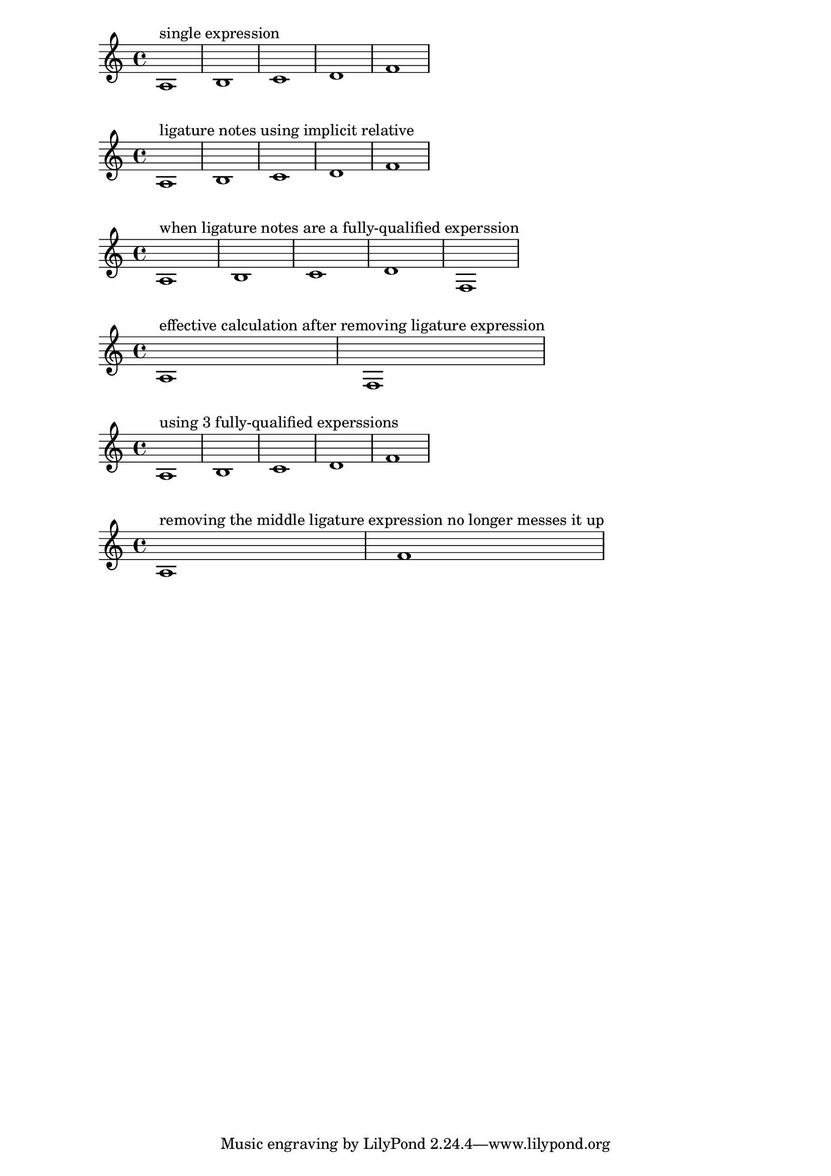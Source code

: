 \version "2.19.83"

%  It seems what you want is effectivey the same as this
\score {
    \relative { 
        <>^\markup "single expression"  
        a1 b c d f 
    }
}

%  The "lazy" or implicit way of using relative 
%  happens to work this way, too 
\score {
    \relative { 
        <>^\markup "ligature notes using implicit relative"  
        a1 { b c d } f 
    }
}

%  However, the more "responsible" or explicit way of using relative
%  produces the same undesired output as your example
\score {
    \relative { 
        <>^\markup "when ligature notes are a fully-qualified experssion"  
        a1 \relative { b c d } f 
    }
}

%  This is beacause, within a \relative, 
%  any nested "fully-qualified" music expressions within it 
%  are removed from the calculation of octave of the pitches in that expression.
%  The calulation in this case is effectively reduced to 
\score {
    \relative { 
        <>^\markup "effective calculation after removing ligature expression"  
        a1 f 
    }
}

%  This behavior of music experssions being removed from the relative calcuation
%  is the more general behavior than the use of implicit relative,
%  so it is expected that content returned by a funcion will act in this way

%  I may be easiest to start thinking of combined music expressions 
%  in the way Lilypond does,
%  So, when you break up the top-level expression with a ligature,
%  it effectively creates 3 separate expressions
%  If you notate it as such from the beginning

\score {
    {
        <>^\markup "using 3 fully-qualified experssions"  
        \relative c' { a1 } 
        \relative c' { b1 c d } 
        \relative c' { f1 } 
    }
}

%  Then removing (or changing) the middle expression will not affect the note following it
\score {
    {
        <>^\markup "removing the middle ligature expression no longer messes it up"  
        \relative c' { a1 } 
        \relative c' { f1 } 
    }
}

%  If you still want to use implicit relative combination, 
%  just think about the correct octavation of the note following your ligature 
%  as being relative to the note preceding the ligature 
%  since that is how Lilypond is thinking of it.


